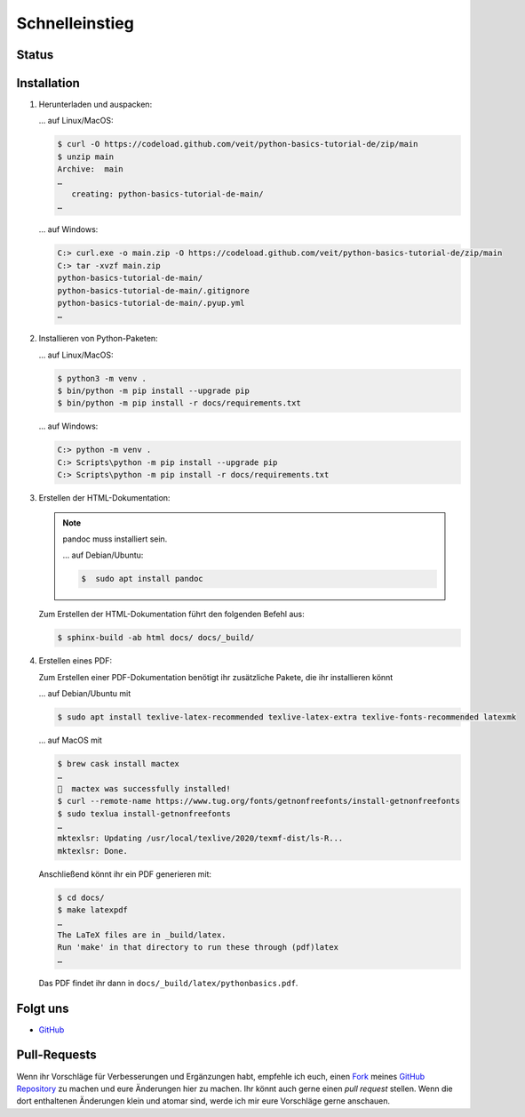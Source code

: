 Schnelleinstieg
===============

Status
------

.. image:: https://img.shields.io/github/contributors/veit/python-basics-tutorial-de.svg
   :alt: Contributors
   :target: https://github.com/veit/python-basics-tutorial-de/graphs/contributors
.. image:: https://img.shields.io/github/license/veit/python-basics-tutorial-de.svg
   :alt: License
   :target: https://github.com/veit/python-basics-tutorial-de/blob/main/LICENSE
.. image:: https://readthedocs.org/projects/python-basics-tutorial-de/badge/?version=latest
   :alt: Docs
   :target: https://python-basics-tutorial.readthedocs.io/de/latest/
.. image:: https://pyup.io/repos/github/veit/python-basics-tutorial-de/shield.svg
   :alt: Pyup
   :target: https://pyup.io/repos/github/veit/python-basics-tutorial-de/

Installation
------------

#. Herunterladen und auspacken:

   … auf Linux/MacOS:

   .. code-block:: console

    $ curl -O https://codeload.github.com/veit/python-basics-tutorial-de/zip/main
    $ unzip main
    Archive:  main
    …
       creating: python-basics-tutorial-de-main/
    …

   … auf Windows:

   .. code-block:: ps1con

    C:> curl.exe -o main.zip -O https://codeload.github.com/veit/python-basics-tutorial-de/zip/main
    C:> tar -xvzf main.zip
    python-basics-tutorial-de-main/
    python-basics-tutorial-de-main/.gitignore
    python-basics-tutorial-de-main/.pyup.yml
    …

#. Installieren von Python-Paketen:

   … auf Linux/MacOS:

   .. code-block:: console

      $ python3 -m venv .
      $ bin/python -m pip install --upgrade pip
      $ bin/python -m pip install -r docs/requirements.txt

   … auf Windows:

   .. code-block:: ps1con

      C:> python -m venv .
      C:> Scripts\python -m pip install --upgrade pip
      C:> Scripts\python -m pip install -r docs/requirements.txt

#. Erstellen der HTML-Dokumentation:

   .. note::
      pandoc muss installiert sein.

      … auf Debian/Ubuntu:

      .. code-block:: console

         $  sudo apt install pandoc

   Zum Erstellen der HTML-Dokumentation führt den folgenden Befehl aus:

   .. code-block:: console

      $ sphinx-build -ab html docs/ docs/_build/

#. Erstellen eines PDF:

   Zum Erstellen einer PDF-Dokumentation benötigt ihr zusätzliche Pakete, die
   ihr installieren könnt

   … auf Debian/Ubuntu mit

   .. code-block:: console

      $ sudo apt install texlive-latex-recommended texlive-latex-extra texlive-fonts-recommended latexmk

   … auf MacOS mit

   .. code-block:: console

      $ brew cask install mactex
      …
      🍺  mactex was successfully installed!
      $ curl --remote-name https://www.tug.org/fonts/getnonfreefonts/install-getnonfreefonts
      $ sudo texlua install-getnonfreefonts
      …
      mktexlsr: Updating /usr/local/texlive/2020/texmf-dist/ls-R...
      mktexlsr: Done.

   Anschließend könnt ihr ein PDF generieren mit:

   .. code-block:: console

    $ cd docs/
    $ make latexpdf
    …
    The LaTeX files are in _build/latex.
    Run 'make' in that directory to run these through (pdf)latex
    …

   Das PDF findet ihr dann in ``docs/_build/latex/pythonbasics.pdf``.

Folgt uns
---------

* `GitHub <https://github.com/veit/python-basics-tutorial-de>`_

Pull-Requests
-------------

Wenn ihr Vorschläge für Verbesserungen und Ergänzungen habt, empfehle ich euch,
einen `Fork <https://github.com/veit/python-basics-tutorial-de/fork>`_ meines
`GitHub Repository <https://github.com/veit/python-basics-tutorial-de/>`_ zu
machen und eure Änderungen hier zu machen. Ihr könnt auch gerne einen  *pull
request* stellen. Wenn die dort enthaltenen Änderungen klein und atomar sind,
werde ich mir eure Vorschläge gerne anschauen.
